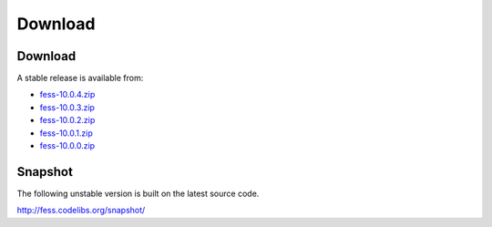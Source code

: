 =============
Download
=============

Download
========

A stable release is available from:

* `fess-10.0.4.zip <https://github.com/codelibs/fess/releases/tag/fess-10.0.4>`_
* `fess-10.0.3.zip <https://github.com/codelibs/fess/releases/tag/fess-10.0.3>`_
* `fess-10.0.2.zip <https://github.com/codelibs/fess/releases/tag/fess-10.0.2>`_
* `fess-10.0.1.zip <https://github.com/codelibs/fess/releases/tag/fess-10.0.1>`_
* `fess-10.0.0.zip <https://github.com/codelibs/fess/releases/tag/fess-10.0.0>`_


Snapshot
========

The following unstable version is built on the latest source code.

http://fess.codelibs.org/snapshot/
